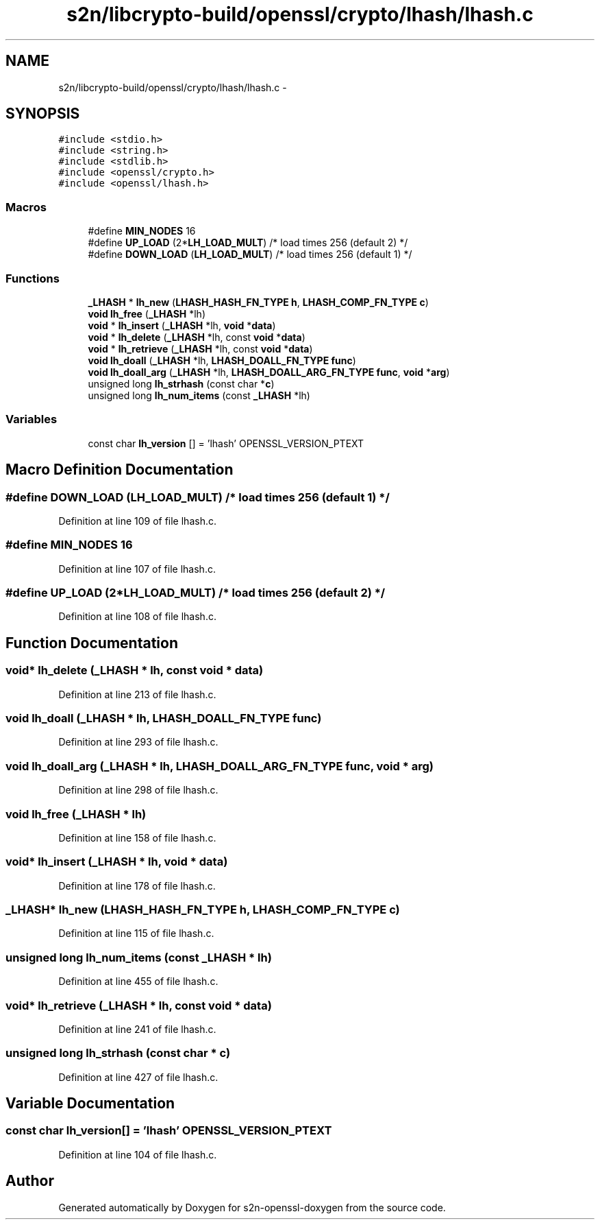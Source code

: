 .TH "s2n/libcrypto-build/openssl/crypto/lhash/lhash.c" 3 "Thu Jun 30 2016" "s2n-openssl-doxygen" \" -*- nroff -*-
.ad l
.nh
.SH NAME
s2n/libcrypto-build/openssl/crypto/lhash/lhash.c \- 
.SH SYNOPSIS
.br
.PP
\fC#include <stdio\&.h>\fP
.br
\fC#include <string\&.h>\fP
.br
\fC#include <stdlib\&.h>\fP
.br
\fC#include <openssl/crypto\&.h>\fP
.br
\fC#include <openssl/lhash\&.h>\fP
.br

.SS "Macros"

.in +1c
.ti -1c
.RI "#define \fBMIN_NODES\fP   16"
.br
.ti -1c
.RI "#define \fBUP_LOAD\fP   (2*\fBLH_LOAD_MULT\fP) /* load times 256 (default 2) */"
.br
.ti -1c
.RI "#define \fBDOWN_LOAD\fP   (\fBLH_LOAD_MULT\fP) /* load times 256 (default 1) */"
.br
.in -1c
.SS "Functions"

.in +1c
.ti -1c
.RI "\fB_LHASH\fP * \fBlh_new\fP (\fBLHASH_HASH_FN_TYPE\fP \fBh\fP, \fBLHASH_COMP_FN_TYPE\fP \fBc\fP)"
.br
.ti -1c
.RI "\fBvoid\fP \fBlh_free\fP (\fB_LHASH\fP *lh)"
.br
.ti -1c
.RI "\fBvoid\fP * \fBlh_insert\fP (\fB_LHASH\fP *lh, \fBvoid\fP *\fBdata\fP)"
.br
.ti -1c
.RI "\fBvoid\fP * \fBlh_delete\fP (\fB_LHASH\fP *lh, const \fBvoid\fP *\fBdata\fP)"
.br
.ti -1c
.RI "\fBvoid\fP * \fBlh_retrieve\fP (\fB_LHASH\fP *lh, const \fBvoid\fP *\fBdata\fP)"
.br
.ti -1c
.RI "\fBvoid\fP \fBlh_doall\fP (\fB_LHASH\fP *lh, \fBLHASH_DOALL_FN_TYPE\fP \fBfunc\fP)"
.br
.ti -1c
.RI "\fBvoid\fP \fBlh_doall_arg\fP (\fB_LHASH\fP *lh, \fBLHASH_DOALL_ARG_FN_TYPE\fP \fBfunc\fP, \fBvoid\fP *\fBarg\fP)"
.br
.ti -1c
.RI "unsigned long \fBlh_strhash\fP (const char *\fBc\fP)"
.br
.ti -1c
.RI "unsigned long \fBlh_num_items\fP (const \fB_LHASH\fP *lh)"
.br
.in -1c
.SS "Variables"

.in +1c
.ti -1c
.RI "const char \fBlh_version\fP [] = 'lhash' OPENSSL_VERSION_PTEXT"
.br
.in -1c
.SH "Macro Definition Documentation"
.PP 
.SS "#define DOWN_LOAD   (\fBLH_LOAD_MULT\fP) /* load times 256 (default 1) */"

.PP
Definition at line 109 of file lhash\&.c\&.
.SS "#define MIN_NODES   16"

.PP
Definition at line 107 of file lhash\&.c\&.
.SS "#define UP_LOAD   (2*\fBLH_LOAD_MULT\fP) /* load times 256 (default 2) */"

.PP
Definition at line 108 of file lhash\&.c\&.
.SH "Function Documentation"
.PP 
.SS "\fBvoid\fP* lh_delete (\fB_LHASH\fP * lh, const \fBvoid\fP * data)"

.PP
Definition at line 213 of file lhash\&.c\&.
.SS "\fBvoid\fP lh_doall (\fB_LHASH\fP * lh, \fBLHASH_DOALL_FN_TYPE\fP func)"

.PP
Definition at line 293 of file lhash\&.c\&.
.SS "\fBvoid\fP lh_doall_arg (\fB_LHASH\fP * lh, \fBLHASH_DOALL_ARG_FN_TYPE\fP func, \fBvoid\fP * arg)"

.PP
Definition at line 298 of file lhash\&.c\&.
.SS "\fBvoid\fP lh_free (\fB_LHASH\fP * lh)"

.PP
Definition at line 158 of file lhash\&.c\&.
.SS "\fBvoid\fP* lh_insert (\fB_LHASH\fP * lh, \fBvoid\fP * data)"

.PP
Definition at line 178 of file lhash\&.c\&.
.SS "\fB_LHASH\fP* lh_new (\fBLHASH_HASH_FN_TYPE\fP h, \fBLHASH_COMP_FN_TYPE\fP c)"

.PP
Definition at line 115 of file lhash\&.c\&.
.SS "unsigned long lh_num_items (const \fB_LHASH\fP * lh)"

.PP
Definition at line 455 of file lhash\&.c\&.
.SS "\fBvoid\fP* lh_retrieve (\fB_LHASH\fP * lh, const \fBvoid\fP * data)"

.PP
Definition at line 241 of file lhash\&.c\&.
.SS "unsigned long lh_strhash (const char * c)"

.PP
Definition at line 427 of file lhash\&.c\&.
.SH "Variable Documentation"
.PP 
.SS "const char lh_version[] = 'lhash' OPENSSL_VERSION_PTEXT"

.PP
Definition at line 104 of file lhash\&.c\&.
.SH "Author"
.PP 
Generated automatically by Doxygen for s2n-openssl-doxygen from the source code\&.
